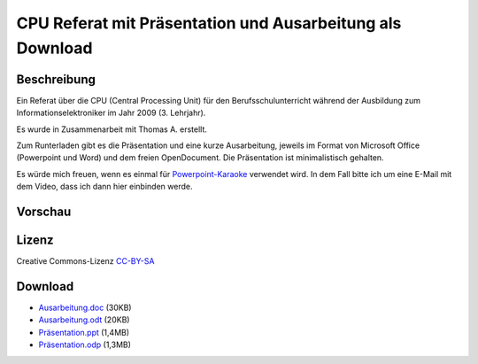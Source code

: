 .. date: 2013/06/16 20:12
.. type: text

CPU Referat mit Präsentation und Ausarbeitung als Download
==========================================================

Beschreibung
------------

Ein Referat über die CPU (Central Processing Unit) für den Berufsschulunterricht während der Ausbildung zum Informationselektroniker im Jahr 2009 (3. Lehrjahr).

Es wurde in Zusammenarbeit mit Thomas A. erstellt.

Zum Runterladen gibt es die Präsentation und eine kurze Ausarbeitung, jeweils im Format von Microsoft Office (Powerpoint und Word) und dem freien OpenDocument. Die Präsentation ist minimalistisch gehalten.

Es würde mich freuen, wenn es einmal für `Powerpoint-Karaoke <http://de.wikipedia.org/wiki/Powerpoint-Karaoke>`_ verwendet wird. In dem Fall bitte ich um eine E-Mail mit dem Video, dass ich dann hier einbinden werde.

Vorschau
--------

.. thumbnail:: /images/cpu-praesentation.png

Lizenz
------

Creative Commons-Lizenz `CC-BY-SA <http://creativecommons.org/licenses/by-sa/3.0/deed.de>`_

Download
--------

- `Ausarbeitung.doc </download/cpu_referat/Ausarbeitung.doc>`_ (30KB)
- `Ausarbeitung.odt </download/cpu_referat/Ausarbeitung.odt>`_ (20KB)
- `Präsentation.ppt </download/cpu_referat/Präsentation.ppt>`_ (1,4MB)
- `Präsentation.odp </download/cpu_referat/Präsentation.odp>`_ (1,3MB)
